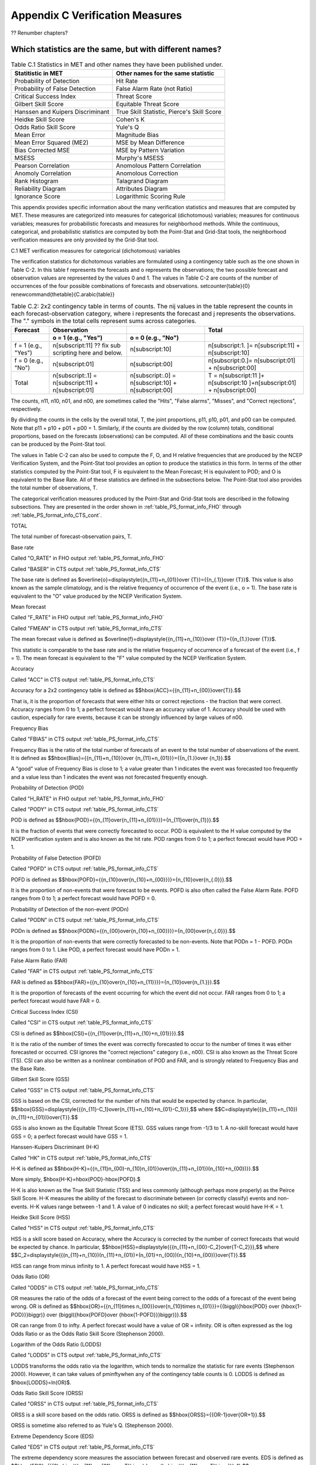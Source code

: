 .. _appendixC:

Appendix C Verification Measures
================================

?? Renumber chapters?

Which statistics are the same, but with different names?
________________________________________________________

.. list-table:: Table C.1 Statistics in MET and other names they have been published under.
  :widths: auto
  :header-rows: 1

  * - Statitistic in MET
    - Other names for the same statistic
  * - Probability of Detection
    - Hit Rate
  * - Probability of False Detection
    - False Alarm Rate (not Ratio)
  * - Critical Success Index
    - Threat Score
  * - Gilbert Skill Score
    - Equitable Threat Score
  * - Hanssen and Kuipers Discriminant
    - True Skill Statistic, Pierce's Skill Score
  * - Heidke Skill Score
    - Cohen's K
  * - Odds Ratio Skill Score
    - Yule's Q
  * - Mean Error
    - Magnitude Bias
  * - Mean Error Squared (ME2)
    - MSE by Mean Difference
  * - Bias Corrected MSE
    - MSE by Pattern Variation
  * - MSESS
    - Murphy's MSESS
  * - Pearson Correlation
    - Anomolous Pattern Correlation
  * - Anomoly Correlation
    - Anomolous Correction
  * - Rank Histogram
    - Talagrand Diagram
  * - Reliability Diagram
    - Attributes Diagram
  * - Ignorance Score
    - Logarithmic Scoring Rule

This appendix provides specific information about the many verification statistics and measures that are computed by MET. These measures are categorized into measures for categorical (dichotomous) variables; measures for continuous variables; measures for probabilistic forecasts and measures for neighborhood methods. While the continuous, categorical, and probabilistic statistics are computed by both the Point-Stat and Grid-Stat tools, the neighborhood verification measures are only provided by the Grid-Stat tool.

C.1 MET verification measures for categorical (dichotomous) variables

The verification statistics for dichotomous variables are formulated using a contingency table such as the one shown in Table C-2. In this table f represents the forecasts and o represents the observations; the two possible forecast and observation values are represented by the values 0 and 1. The values in Table C-2 are counts of the number of occurrences of the four possible combinations of forecasts and observations. \setcounter{table}{0} \renewcommand{\thetable}{C.\arabic{table}} 

.. list-table:: Table C.2: 2x2 contingency table in terms of counts. The nij values in the table represent the counts in each forecast-observation category, where i represents the forecast and j represents the observations. The "." symbols in the total cells represent sums across categories.
  :widths: auto
  :header-rows: 2

  * - Forecast
    - Observation
    -  
    - Total
  * -  
    - o = 1 (e.g., "Yes")
    - o = 0 (e.g., "No")
    -  
  * - f = 1 (e.g., "Yes")
    - n[subscript:11]  ?? fix sub scripting here and below.
    - n[subscript:10]
    - n[subscript:1. ]= n[subscript:11] + n[subscript:10]
  * - f = 0 (e.g., "No")
    - n[subscript:01]
    - n[subscript:00]
    - n[subscript:0.]= n[subscript:01] + n[subscript:00]
  * - Total
    - n[subscript:.1] = n[subscript:11] + n[subscript:01]
    - n[subscript:.0] = n[subscript:10] + n[subscript:00]
    - T = n[subscript:11 ]+ n[subscript:10 ]+n[subscript:01] + n[subscript:00]

The counts, n11, n10, n01, and n00, are sometimes called the "Hits", "False alarms", "Misses", and "Correct rejections", respectively. 

By dividing the counts in the cells by the overall total, T, the joint proportions, p11, p10, p01, and p00 can be computed. Note that p11 + p10 + p01 + p00 = 1. Similarly, if the counts are divided by the row (column) totals, conditional proportions, based on the forecasts (observations) can be computed. All of these combinations and the basic counts can be produced by the Point-Stat tool.

The values in Table C-2 can also be used to compute the F, O, and H relative frequencies that are produced by the NCEP Verification System, and the Point-Stat tool provides an option to produce the statistics in this form. In terms of the other statistics computed by the Point-Stat tool, F is equivalent to the Mean Forecast; H is equivalent to POD; and O is equivalent to the Base Rate. All of these statistics are defined in the subsections below. The Point-Stat tool also provides the total number of observations, T.

The categorical verification measures produced by the Point-Stat and Grid-Stat tools are described in the following subsections. They are presented in the order shown in :ref:`table_PS_format_info_FHO` through :ref:`table_PS_format_info_CTS_cont`.

TOTAL

The total number of forecast-observation pairs, T.

Base rate

Called "O_RATE" in FHO output :ref:`table_PS_format_info_FHO`

Called "BASER" in CTS output :ref:`table_PS_format_info_CTS`

The base rate is defined as $\overline{o}=\displaystyle{{n_{11}+n_{01}}\over {T}}={{n_{.1}}\over {T}}$. This value is also known as the sample climatology, and is the relative frequency of occurrence of the event (i.e., o = 1). The base rate is equivalent to the "O" value produced by the NCEP Verification System.

Mean forecast

Called "F_RATE" in FHO output :ref:`table_PS_format_info_FHO`

Called "FMEAN" in CTS output :ref:`table_PS_format_info_CTS`

The mean forecast value is defined as $\overline{f}=\displaystyle{{n_{11}+n_{10}}\over {T}}={{n_{1.}}\over {T}}$. 

This statistic is comparable to the base rate and is the relative frequency of occurrence of a forecast of the event (i.e., f = 1). The mean forecast is equivalent to the "F" value computed by the NCEP Verification System.

Accuracy

Called "ACC" in CTS output :ref:`table_PS_format_info_CTS`

Accuracy for a 2x2 contingency table is defined as $$\hbox{ACC}={{n_{11}+n_{00}}\over{T}}.$$

That is, it is the proportion of forecasts that were either hits or correct rejections - the fraction that were correct. Accuracy ranges from 0 to 1; a perfect forecast would have an accuracy value of 1. Accuracy should be used with caution, especially for rare events, because it can be strongly influenced by large values of n00.

Frequency Bias

Called "FBIAS" in CTS output :ref:`table_PS_format_info_CTS`

Frequency Bias is the ratio of the total number of forecasts of an event to the total number of observations of the event. It is defined as $$\hbox{Bias}={{n_{11}+n_{10}}\over {n_{11}+n_{01}}}={{n_{1.}}\over {n_1}}.$$

A "good" value of Frequency Bias is close to 1; a value greater than 1 indicates the event was forecasted too frequently and a value less than 1 indicates the event was not forecasted frequently enough. 

Probability of Detection (POD)

Called "H_RATE" in FHO output :ref:`table_PS_format_info_FHO`

Called "PODY" in CTS output :ref:`table_PS_format_info_CTS`

POD is defined as $$\hbox{POD}={{n_{11}\over{n_{11}+n_{01}}}}={n_{11}\over{n_{1}}}.$$ 

It is the fraction of events that were correctly forecasted to occur. POD is equivalent to the H value computed by the NCEP verification system and is also known as the hit rate. POD ranges from 0 to 1; a perfect forecast would have POD = 1.

Probability of False Detection (POFD)

Called "POFD" in CTS output :ref:`table_PS_format_info_CTS`

POFD is defined as $$\hbox{POFD}={{n_{10}\over{n_{10}+n_{00}}}}={n_{10}\over{n_{.0}}}.$$ 

It is the proportion of non-events that were forecast to be events. POFD is also often called the False Alarm Rate. POFD ranges from 0 to 1; a perfect forecast would have POFD = 0.

Probability of Detection of the non-event (PODn)

Called "PODN" in CTS output :ref:`table_PS_format_info_CTS`

PODn is defined as $$\hbox{PODN}={{n_{00}\over{n_{10}+n_{00}}}}={n_{00}\over{n_{.0}}}.$$ 

It is the proportion of non-events that were correctly forecasted to be non-events. Note that PODn = 1 - POFD. PODn ranges from 0 to 1. Like POD, a perfect forecast would have PODn = 1.

False Alarm Ratio (FAR)

Called "FAR" in CTS output :ref:`table_PS_format_info_CTS`

FAR is defined as $$\hbox{FAR}={{n_{10}\over{n_{10}+n_{11}}}}={n_{10}\over{n_{1.}}}.$$ 

It is the proportion of forecasts of the event occurring for which the event did not occur. FAR ranges from 0 to 1; a perfect forecast would have FAR = 0. 

Critical Success Index (CSI)

Called "CSI" in CTS output :ref:`table_PS_format_info_CTS`

CSI is defined as $$\hbox{CSI}={{n_{11}\over{n_{11}+n_{10}+n_{01}}}}.$$ 

It is the ratio of the number of times the event was correctly forecasted to occur to the number of times it was either forecasted or occurred. CSI ignores the "correct rejections" category (i.e., n00). CSI is also known as the Threat Score (TS). CSI can also be written as a nonlinear combination of POD and FAR, and is strongly related to Frequency Bias and the Base Rate.

Gilbert Skill Score (GSS)

Called "GSS" in CTS output :ref:`table_PS_format_info_CTS`

GSS is based on the CSI, corrected for the number of hits that would be expected by chance. In particular, $$\hbox{GSS}=\displaystyle{{{n_{11}-C_1}\over{n_{11}+n_{10}+n_{01}-C_1}}},$$ where $$C=\displaystyle{{(n_{11}+n_{10})(n_{11}+n_{01})}\over{T}}.$$

GSS is also known as the Equitable Threat Score (ETS). GSS values range from -1/3 to 1. A no-skill forecast would have GSS = 0; a perfect forecast would have GSS = 1.

Hanssen-Kuipers Discriminant (H-K)

Called "HK" in CTS output :ref:`table_PS_format_info_CTS`

H-K is defined as $$\hbox{H-K}={{n_{11}n_{00}-n_{10}n_{01}}\over{(n_{11}+n_{01})(n_{10}+n_{00})}}.$$

More simply, $\hbox{H-K}=\hbox{POD}-\hbox{POFD}.$

H-K is also known as the True Skill Statistic (TSS) and less commonly (although perhaps more properly) as the Peirce Skill Score. H-K measures the ability of the forecast to discriminate between (or correctly classify) events and non-events. H-K values range between -1 and 1. A value of 0 indicates no skill; a perfect forecast would have H-K = 1.

Heidke Skill Score (HSS)

Called "HSS" in CTS output :ref:`table_PS_format_info_CTS`

HSS is a skill score based on Accuracy, where the Accuracy is corrected by the number of correct forecasts that would be expected by chance. In particular, $$\hbox{HSS}=\displaystyle{{{n_{11}+n_{00}-C_2}\over{T-C_2}}},$$ where $$C_2=\displaystyle{{(n_{11}+n_{10})(n_{11}+n_{01})+(n_{01}+n_{00})(n_{10}+n_{00})}\over{T}}.$$

HSS can range from minus infinity to 1. A perfect forecast would have HSS = 1.

Odds Ratio (OR)

Called "ODDS" in CTS output :ref:`table_PS_format_info_CTS`

OR measures the ratio of the odds of a forecast of the event being correct to the odds of a forecast of the event being wrong. OR is defined as $$\hbox{OR}={{n_{11}\times n_{00}}\over{n_{10}\times n_{01}}}={{\biggl({\hbox{POD} \over {\hbox{1-POD}}}\biggr)} \over {\biggl({\hbox{POFD}\over {\hbox{1-POFD}}}\biggr)}}.$$

OR can range from 0 to \infty. A perfect forecast would have a value of OR = infinity. OR is often expressed as the log Odds Ratio or as the Odds Ratio Skill Score (Stephenson 2000).

Logarithm of the Odds Ratio (LODDS)

Called "LODDS" in CTS output :ref:`table_PS_format_info_CTS`

LODDS transforms the odds ratio via the logarithm, which tends to normalize the statistic for rare events (Stephenson 2000). However, it can take values of \pm\inftywhen any of the contingency table counts is 0. LODDS is defined as $\hbox{LODDS}=ln(OR)$.

Odds Ratio Skill Score (ORSS)

Called "ORSS" in CTS output :ref:`table_PS_format_info_CTS`

ORSS is a skill score based on the odds ratio. ORSS is defined as $$\hbox{ORSS}={{OR-1}\over{OR+1}}.$$

ORSS is sometime also referred to as Yule's Q. (Stephenson 2000).

Extreme Dependency Score (EDS)

Called "EDS" in CTS output :ref:`table_PS_format_info_CTS`

The extreme dependency score measures the association between forecast and observed rare events. EDS is defined as $$\hbox{EDS}={{{2\ln \biggl({n_{11}+n_{01} \over T}\biggr) }\over {\ln \biggl({n_{11}\over T}\biggr)}}-1}.$$

EDS can range from -1 to 1, with 0 representing no skill. A perfect forecast would have a value of EDS = 1. EDS is independent of bias, so should be presented along with the frequency bias statistic (Stephenson et al, 2008).

Extreme Dependency Index (EDI)

Called "EDI" in CTS output :ref:`table_PS_format_info_CTS`

The extreme dependency index measures the association between forecast and observed rare events. EDI is defined as , where and are the Hit Rate and False Alarm Rate, respectively. 

EDI can range from -\infty to 1, with 0 representing no skill. A perfect forecast would have a value of EDI = 1 (Ferro and Stephenson, 2011).

Symmetric Extreme Dependency Score (SEDS)

Called "SEDS" in CTS output :ref:`table_PS_format_info_CTS`

The symmetric extreme dependency score measures the association between forecast and observed rare events. SEDS is defined as $$\hbox{SEDS}={{{2\ln \biggl[{(n_{11}+n_{01})(n_{11}+n_{10}) \over T^2}\biggr] }\over {\ln \biggl({n_{11}\over T}\biggr)}}-1}.$$

SEDS can range from -\infty to 1, with 0 representing no skill. A perfect forecast would have a value of SEDS = 1 (Ferro and Stephenson, 2011).

Symmetric Extremal Dependency Index (SEDI)

Called "SEDI" in CTS output :ref:`table_PS_format_info_CTS`

The symmetric extremal dependency index measures the association between forecast and observed rare events. SEDI is defined as $$\hbox{SEDI}={{\ln F-\ln H +\ln (1-H)-\ln (1-F)}\over{\ln F+\ln H + \ln (1-H)+\ln (1-F)}},$$

where $\displaystyle {H={n_{11}\over{n_{11}+n_{01}}}}$ and $\displaystyle{F={n_{10}\over{n_{00}+n_{10}}}}$are the Hit Rate and False Alarm Rate, respectively. 

SEDI can range from -\infty to 1, with 0 representing no skill. A perfect forecast would have a value of SEDI = 1. SEDI approaches 1 only as the forecast approaches perfection (Ferro and Stephenson, 2011).

Bias Adjusted Gilbert Skill Score (GSS)

Called "BAGSS" in CTS output :ref:`table_PS_format_info_CTS`

BAGSS is based on the GSS, but is corrected as much as possible for forecast bias (Brill and Mesinger, 2009). 

Economic Cost Loss Relative Value (ECLV)

Included in ECLV output :ref:`table_PS_format_info_ECLV`

The Economic Cost Loss Relative Value (ECLV) applies a weighting to the contingency table counts to determine the relative value of a forecast based on user-specific information. The cost is incurred to protect against an undesirable outcome, whether that outcome occurs or not. No cost is incurred if no protection is undertaken. Then, if the event occurs, the user sustains a loss. If the event does not occur, there is neither a cost nor a loss. The maximum forecast value is achieved when the cost/loss ratio equals the climatological probability. When this occurs, the ECLV is equal to the Hanssen and Kuipers discriminant. The Economic Cost Loss Relative Value is defined differently depending on whether the cost / loss ratio is lower than the base rate or higher. The ECLV is a function of the cost / loss ratio (cl), the hit rate (h), the false alarm rate (f), the miss rate (m), and the base rate (b). 

For cost / loss ratio below the base rate, the ECLV is defined as: $$ \hbox{ECLV}={

For cost / loss ratio above the base rate, the ECLV is defined as: $$ \hbox{ECLV}={

C.2 MET verification measures for continuous variables

For continuous variables, many verification measures are based on the forecast error (i.e., f - o). However, it also is of interest to investigate characteristics of the forecasts, and the observations, as well as their relationship. These concepts are consistent with the general framework for verification outlined by Murphy and Winkler (1987). The statistics produced by MET for continuous forecasts represent this philosophy of verification, which focuses on a variety of aspects of performance rather than a single measure.

The verification measures currently evaluated by the Point-Stat tool are defined and described in the subsections below. In these definitions, f represents the forecasts, o represents the observation, and n is the number of forecast-observation pairs.

Mean forecast

Called "FBAR" in CNT output :ref:`table_PS_format_info_CNT`

Called "FBAR" in SL1L2 output :ref:`table_PS_format_info_SL1L2`

The sample mean forecast, FBAR, is defined as $\overline f={1\over{n}}\sum_{i=1}^nf_i$.

Mean observation

Called "OBAR" in CNT output :ref:`table_PS_format_info_CNT`

Called "OBAR" in SL1L2 output :ref:`table_PS_format_info_SL1L2`

The sample mean observation is defined as $\overline o={1\over{n}}\sum_{i=1}^no_i$.

Forecast standard deviation

Called "FSTDEV" in CNT output :ref:`table_PS_format_info_CNT`

The sample variance of the forecasts is defined as $$s_f^2={1\over{T-1}}\sum_{i=1}^T(f_i-\overline f)^2.$$

The forecast standard deviation is defined as $s_f=\sqrt{s_f^2}$.

Observation standard deviation

Called "OSTDEV" in CNT output :ref:`table_PS_format_info_CNT`

The sample variance of the observations is defined as $$s_o^2={1\over{T-1}}\sum_{i=1}^T(o_i-\overline o)^2.$$

The observed standard deviation is defined as $s_o=\sqrt{s_o^2}$.

Pearson Correlation Coefficient

Called "PR_CORR" in CNT output :ref:`table_PS_format_info_CNT`

The Pearson correlation coefficient, r, measures the strength of linear association between the forecasts and observations. The Pearson correlation coefficient is defined as: $$r={{\sum_{i=1}^T(f_i-\overline f)(o_i-\overline o)}\over{\sqrt{\sum(f_i-\overline f)^2}\sqrt{\sum(o_i-\overline o)^2}}}$$ 

r can range between -1 and 1; a value of 1 indicates perfect correlation and a value of -1 indicates perfect negative correlation. A value of 0 indicates that the forecasts and observations are not correlated. 

Spearman rank correlation coefficient (\rho_{s})

Called "SP_CORR" in CNT :ref:`table_PS_format_info_CNT`

The Spearman rank correlation coefficient (\rho_{s}) is a robust measure of association that is based on the ranks of the forecast and observed values rather than the actual values. That is, the forecast and observed samples are ordered from smallest to largest and rank values (from 1 to n, where n is the total number of pairs) are assigned. The pairs of forecast-observed ranks are then used to compute a correlation coefficient, analogous to the Pearson correlation coefficient, r.

A simpler formulation of the Spearman-rank correlation is based on differences between the each of the pairs of ranks (denoted as d_{i}):$$\rho_s={6\over{n(n^2-1)}}\sum_{i=1}^{n}d_i^2$$

Like r, the Spearman rank correlation coefficient ranges between -1 and 1; a value of 1 indicates perfect correlation and a value of -1 indicates perfect negative correlation. A value of 0 indicates that the forecasts and observations are not correlated. 

Kendall's Tau statistic (\tau)

Called "KT_CORR" in CNT output :ref:`table_PS_format_info_CNT`

Kendall's Tau statistic (\tau) is a robust measure of the level of association between the forecast and observation pairs. It is defined as $\tau={\displaystyle{N_c-N_p}\over\displaystyle{n(n-1)/2}}$.

where NC is the number of "concordant" pairs and ND is the number of "discordant" pairs. Concordant pairs are identified by comparing each pair with all other pairs in the sample; this can be done most easily by ordering all of the (f_{i}, o_{i}) pairs according to f_{i}, in which case the o_{i} values won't necessarily be in order. The number of concordant matches of a particular pair with other pairs is computed by counting the number of pairs (with larger values) for which the value of oi for the current pair is exceeded (that is, pairs for which the values of f and o are both larger than the value for the current pair). Once this is done, Nc is computed by summing the counts for all pairs. The total number of possible pairs is ; thus, the number of discordant pairs is .

Like r and \rho_{s}, Kendall's Tau (\tau) ranges between -1 and 1; a value of 1 indicates perfect association (concordance) and a value of -1 indicates perfect negative association. A value of 0 indicates that the forecasts and observations are not associated. 

Mean Error (ME)

Called "ME" in CNT output :ref:`table_PS_format_info_CNT`

The Mean Error, ME, is a measure of overall bias for continuous variables; in particular ME = Bias. It is defined as $\hbox{ME}=\frac{1}{n}\sum_{i=1}^{n}(f_i-o_i)={\overline{f}-\overline{o}}$.

A perfect forecast has ME = 0.

Mean Error Squared (ME2)

Called "ME2" in CNT output :ref:`table_PS_format_info_CNT`

The Mean Error Squared, ME2, is provided to give a complete breakdown of MSE in terms of squared Bias plus estimated variance of the error, as detailed below in the section on BCMSE. It is defined as $\hbox{ME2}=\hbox{ME}^2$.

A perfect forecast has ME2 = 0.

Multiplicative Bias

Called "MBIAS" in CNT output :ref:`table_PS_format_info_CNT`

Multiplicative bias is simply the ratio of the means of the forecasts and the observations: $\hbox{MBIAS}={\overline{f}}/{\overline{o}}$

Mean-squared error (MSE) 

Called "MSE" in CNT output :ref:`table_PS_format_info_CNT`

MSE measures the average squared error of the forecasts. Specifically, MSE=\frac{1}{n}\sum\left(f_{i}-o_{i}\right)^{2}.

Root-mean-squared error (RMSE)

Called "RMSE" in CNT output :ref:`table_PS_format_info_CNT`

RMSE is simply the square root of the MSE, RMSE=\sqrt{MSE}. 

Standard deviation of the error

Called "ESTDEV" in CNT output :ref:`table_PS_format_info_CNT`

Bias-Corrected MSE

Called "BCMSE" in CNT output :ref:`table_PS_format_info_CNT`

MSE and RMSE are strongly impacted by large errors. They also are strongly impacted by large bias (ME) values. MSE and RMSE can range from 0 to infinity. A perfect forecast would have MSE = RMSE = 0.

MSE can be re-written as $MSE=(\overline{f}-\overline{o})^{2}+s_{f}^{2}+s_{o}^{2}-2s_{f}s_{o}r_{fo}$, where $\overline{f}-\overline{o}=ME$ and $s^2_f+s^2_o-2s_fs_or_{fo}$ is the estimated variance of the error, $s^2_{fo}$. Thus, $MSE=ME^2+s^2_{f-o}$. To understand the behavior of MSE, it is important to examine both of the terms of MSE, rather than examining MSE alone. Moreover, MSE can be strongly influenced by ME, as shown by this decomposition.

The standard deviation of the error, s_{f-o}, is s_{f-o}=\sqrt{s_{f-o}^{2}}=\sqrt{s_{f}^{2}+s_{o}^{2}-2s_{f}s_{o}r_{fo}}. 

Note that the square of the standard deviation of the error (ESTDEV2) is sometimes called the "Bias-corrected MSE" (BCMSE) because it removes the effect of overall bias from the forecast-observation squared differences.

Mean Absolute Error (MAE)

Called "MAE" in CNT output :ref:`table_PS_format_info_CNT`

The Mean Absolute Error (MAE) is defined as MAE=\frac{1}{n}\sum|f{}_{i}-o_{i}|.

MAE is less influenced by large errors and also does not depend on the mean error. A perfect forecast would have MAE = 0.

Inter Quartile Range of the Errors (IQR)

Called "IQR" in CNT output :ref:`table_PS_format_info_CNT`

The Inter Quartile Range of the Errors (IQR) is the difference between the 75th and 25th percentiles of the errors. It is defined as $\hbox{IQR}=p_{75}(f_i-o_i)-p_{25}(f_i-o_i)$.

IQR is another estimate of spread, similar to standard error, but is less influenced by large errors and also does not depend on the mean error. A perfect forecast would have IQR = 0.

Median Absolute Deviation (MAD)

Called "MAD" in CNT output :ref:`table_PS_format_info_CNT`

The Median Absolute Deviation (MAD) is defined as $\hbox{MAD}=\hbox{median}|f_i-o_i|$.

MAD is an estimate of spread, similar to standard error, but is less influenced by large errors and also does not depend on the mean error. A perfect forecast would have MAD = 0.

Mean Squared Error Skill Score

Called "MSESS" in CNT output :ref:`table_PS_format_info_CNT`

The Mean Squared Error Skill Score is one minus the ratio of the forecast MSE to some reference MSE, usually climatology. It is sometimes referred to as Murphy's Mean Squared Error Skill Score. 

$\hbox{MSESS}=1-{{\displaystyle{\hbox{MSE}_f}}\over{\displaystyle{\hbox{MSE}_r}}}$

Root-mean-squared Forecast Anomaly

Called "RMSFA" in CNT output :ref:`table_PS_format_info_CNT`

RMSFA is the square root of the average squared forecast anomaly. Specifically, RMSFA=\sqrt{\frac{1}{n}\sum\left(f_{i}-c_{i}\right)^{2}}.

Root-mean-squared Observation Anomaly

Called "RMSOA" in CNT output :ref:`table_PS_format_info_CNT`

RMSOA is the square root of the average squared observation anomaly. Specifically, RMSOA=\sqrt{\frac{1}{n}\sum\left(o_{i}-c_{i}\right)^{2}}.

Percentiles of the errors

Called "E10", "E25", "E50", "E75", "E90" in CNT output :ref:`table_PS_format_info_CNT`

Percentiles of the errors provide more information about the distribution of errors than can be obtained from the mean and standard deviations of the errors. Percentiles are computed by ordering the errors from smallest to largest and computing the rank location of each percentile in the ordering, and matching the rank to the actual value. Percentiles can also be used to create box plots of the errors. In MET, the 0.10th, 0.25th, 0.50th, 0.75th, and 0.90th quantile values of the errors are computed.

Anomaly Correlation Coefficient

Called "ANOM_CORR_RAW" in CNT output :ref:`table_PS_format_info_CNT`

The Anomaly correlation coefficient is equivalent to the Pearson correlation coefficient, except that both the forecasts and observations are first adjusted according to a climatology value. The anomaly is the difference between the individual forecast or observation and the typical situation, as measured by a climatology (c) of some variety. It measures the strength of linear association between the forecast anomalies and observed anomalies. The Anomaly correlation coefficient is defined as: $$ \hbox{Anomoly Correlation}={ 

Anomaly correlation can range between -1 and 1; a value of 1 indicates perfect correlation and a value of -1 indicates perfect negative correlation. A value of 0 indicates that the forecast and observed anomalies are not correlated. 

Partial Sums lines (SL1L2, SAL1L2, VL1L2, VAL1L2) :ref:`table_PS_format_info_SL1L2`, :ref:`table_PS_format_info_SAL1L2`, :ref:`table_PS_format_info_VL1L2`, and :ref:`table_PS_format_info_VAL1L2`

The SL1L2, SAL1L2, VL1L2, and VAL1L2 line types are used to store data summaries (e.g. partial sums) that can later be accumulated into verification statistics. These are divided according to scalar or vector summaries (S or V). The climate anomaly values (A) can be stored in place of the actuals, which is just a re-centering of the values around the climatological average. L1 and L2 refer to the L1 and L2 norms, the distance metrics commonly referred to as the “city block” and “Euclidean” distances. The city block is the absolute value of a distance while the Euclidean distance is the square root of the squared distance. 

The partial sums can be accumulated over individual cases to produce statistics for a longer period without any loss of information because these sums are sufficient for resulting statistics such as RMSE, bias, correlation coefficient, and MAE (Mood et al, 1974). Thus, the individual errors need not be stored, all of the information relevant to calculation of statistics are contained in the sums. As an example, the sum of all data points and the sum of all squared data points (or equivalently, the sample mean and sample variance) are jointly sufficient for estimates of the Gaussian distribution mean and variance. 

Minimally sufficient statistics are those that condense the data most, with no loss of information. Statistics based on L1 and L2 norms allow for good compression of information. Statistics based on other norms, such as order statistics, do not result in good compression of information. For this reason, statistics such as RMSE are often preferred to statistics such as the median absolute deviation. The partial sums are not sufficient for order statistics, such as the median or quartiles. 

Scalar L1 and L2 values

Called "FBAR", "OBAR", "FOBAR", "FFBAR", and "OOBAR" in SL1L2 output :ref:`table_PS_format_info_SL1L2`

These statistics are simply the 1st and 2nd moments of the forecasts, observations and errors:

$\hbox{FBAR}=\hbox{Mean}(f)=\overline{f}=\frac{1}{n}\sum_{i=1}^nf_i$

$\hbox{OBAR}=\hbox{Mean}(o)=\overline{o}=\frac{1}{n}\sum_{i=1}^no_i$

$\hbox{FOBAR}=\hbox{Mean}(fo)=\overline{fo}=\frac{1}{n}\sum_{i=1}^nf_io_i$

$\hbox{FFBAR}=\hbox{Mean}(f^2)=\overline{f}^2=\frac{1}{n}\sum_{i=1}^nf^2_i$

$\hbox{OOBAR}=\hbox{Mean}(o^2)=\overline{o}^2=\frac{1}{n}\sum_{i=1}^no^2_i$

Some of the other statistics for continuous forecasts (e.g., RMSE) can be derived from these moments.

Scalar anomaly L1 and L2 values

Called "FABAR", "OABAR", "FOABAR", "FFABAR", "OOABAR" in SAL1L2 output :ref:`table_PS_format_info_SAL1L2`

Computation of these statistics requires a climatological value, c. These statistics are the 1st and 2nd moments of the scalar anomalies. The moments are defined as:

$\hbox{FABAR}=\hbox{Mean}(f-c)=\overline{f-c}=\frac{1}{n}\sum_{i=1}^n(f_i-c)$

$\hbox{OABAR}=\hbox{Mean}(o-c)=\overline{o-c}=\frac{1}{n}\sum_{i=1}^n(o_i-c)$

$\hbox{FOABAR}=\hbox{Mean}[(f-c)(o-c)]=\overline{(f-c)(o-c)}=\frac{1}{n}\sum_{i=1}^n(f_i-c)(o_i-c)$

$\hbox{FFABAR}=\hbox{Mean}[(f-c)^2]=\overline{(f-c)}^2=\frac{1}{n}\sum_{i=1}^n(f_i-c)^2$

$\hbox{OOABAR}=\hbox{Mean}[(o-c)^2]=\overline{(o-c)}^2=\frac{1}{n}\sum_{i=1}^n(o_i-c)^2$

Vector L1 and L2 values

Called "UFBAR", "VFBAR", "UOBAR", "VOBAR", "UVFOBAR", "UVFFBAR", "UVOOBAR" in VL1L2 output :ref:`table_PS_format_info_VL1L2`

These statistics are the moments for wind vector values, where u is the E-W wind component and v is the N-S wind component (uf is the forecast E-W wind component; uo is the observed E-W wind component; vf is the forecast N-S wind component; and vo is the observed N-S wind component). The following measures are computed:

$\hbox{UFBAR}=\hbox{Mean}(u_f)=\overline{u}_f=\frac{1}{n}\sum_{i=1}^nu_{fi}$

$\hbox{VFBAR}=\hbox{Mean}(v_f)=\overline{v}_f=\frac{1}{n}\sum_{i=1}^nv_{fi}$

$\hbox{UOBAR}=\hbox{Mean}(u_o)=\overline{u}_o=\frac{1}{n}\sum_{i=1}^nu_{oi}$

$\hbox{VOBAR}=\hbox{Mean}(v_o)=\overline{v}_o=\frac{1}{n}\sum_{i=1}^nv_{oi}$

$\hbox{UVFOBAR}=\hbox{Mean}(u_fu_o+v_fv_o)=\frac{1}{n}\sum_{i=1}^n(u_{fi}u_{oi}+v_{fi}v_{oi})$

$\hbox{UVFFBAR}=\hbox{Mean}(u_f^2+v_f^2)=\frac{1}{n}\sum_{i=1}^n(u_{fi}^2+v_{fi}^2)$

$\hbox{UVOOBAR}=\hbox{Mean}(u_o^2+v_o^2)=\frac{1}{n}\sum_{i=1}^n(u_{oi}^2+v_{oi}^2)$

Vector anomaly L1 and L2 values

Called "UFABAR", "VFABAR", "UOABAR", "VOABAR", "UVFOABAR", "UVFFABAR", "UVOOABAR" in VAL1L2 output :ref:`table_PS_format_info_VAL1L2`

These statistics require climatological values for the wind vector components, uc and vc. The measures are defined below:

$\hbox{UFABAR}=\hbox{Mean}(u_f-u_c)=\frac{1}{n}\sum_{i=1}^n(u_{fi}-u_c)$

$\hbox{VFBAR}=\hbox{Mean}(v_f-v_c)=\frac{1}{n}\sum_{i=1}^n(v_{fi}-v_c)$

$\hbox{UOABAR}=\hbox{Mean}(u_o-u_c)=\frac{1}{n}\sum_{i=1}^n(u_{oi}-u_c)$

$\hbox{VOABAR}=\hbox{Mean}(v_o-v_c)=\frac{1}{n}\sum_{i=1}^n(v_{oi}-v_c)$

$\hbox{UVFOABAR}=\hbox{Mean}[(u_f-u_c)(u_o-u_c)+(v_f-v_c)(v_o-v_c)]=\frac{1}{n}\sum_{i=1}^n(u_{fi}-u_c)+(u_{oi}-u_c)+(v_{fi}-v_c)(v_{oi}-v_c))$

$\hbox{UVFFABAR}=\hbox{Mean}[(u_f-u_c)^2+(v_f-v_c)^2]=\frac{1}{n}\sum_{i=1}^n((u_{fi}-u_c)^2+(v_{fi}-v_c)^2))$

$\hbox{UVOOABAR}=\hbox{Mean}[(u_o-u_c)^2+(v_o-v_c)^2]=\frac{1}{n}\sum_{i=1}^n((u_{oi}-u_c)^2+(v_{oi}-v_c)^2))$

Gradient values

Called "TOTAL", "FGBAR", "OGBAR", "MGBAR", "EGBAR", "S1", "S1_OG", and "FGOG_RATIO" in GRAD output :ref:`table_GS_format_info_GRAD`

These statistics are only computed by the Grid_Stat tool and require vectors. Here $\nabla$ is the gradient operator, which in this applications signifies the difference between adjacent grid points in both the grid-x and grid-y directions. TOTAL is the count of grid locations used in the calculations. The remaining measures are defined below:

$\hbox{FGBAR}=\hbox{Mean}

$\hbox{OGBAR}=\hbox{Mean}

$\hbox{MGBAR}=\displaystyle{

$\hbox{EGBAR}=\hbox{Mean}

$\hbox{S1}=100\displaystyle{ 

where the weights are applied at each grid location, with values assigned according to the weight option specified in the configuration file. The components of the $S1$ equation are as follows: 

$\hspace{36 pt}

$\hspace{36 pt}

$\hbox{S1\_OG}={\displaystyle{

$\hbox{FGOG\_RATIO}={\displaystyle{

C.3 MET verification measures for probabilistic forecasts

The results of the probabilistic verification methods that are included in the Point-Stat, Grid-Stat, and Stat-Analysis tools are summarized using a variety of measures. MET treats probabilistic forecasts as categorical, divided into bins by user-defined thresholds between zero and one. For the categorical measures, if a forecast probability is specified in a formula, the mid-point value of the bin is used. These measures include the Brier Score (BS) with confidence bounds (Bradley 2008); the joint distribution, calibration-refinement, likelihood-base rate (Wilks 2011); and receiver operating characteristic information. Using these statistics, reliability and discrimination diagrams can be produced. 

The verification statistics for probabilistic forecasts of dichotomous variables are formulated using a contingency table such as the one shown in Table C-3. In this table f represents the forecasts and o represents the observations; the two possible forecast and observation values are represented by the values 0 and 1. The values in Table C-3 are counts of the number of occurrences of all possible combinations of forecasts and observations. \setcounter{table}{0}\renewcommand{\thetable}{C.3}  ?? Is {C.3} correct? 

?? Add formulas into table

.. list-table:: Table C.3 2x2 contingency table in terms of counts. The nij values in the table represent the counts in each forecast-observation category, where i represents the forecast and j represents the observations. The ""."" symbols in the total cells represent sums across categories.
  :widths: auto
  :header-rows: 1

  * - Forecast
    -  
    - Observation
  * -  
    - o = 1 (e.g., "Yes")
    - o = 0 (e.g., "No")
  * - p₁ = midpoint of (0 and threshold1)
    - n[subscript:11]
    - n[subscript:10]
  * - p₂ = midpoint of (threshold1 and threshold2)
    - n[subscript:21]
    - n[subscript:20]
  * - . . .
    - . . .
    - . . .
  * - p[subscript:j] = midpoint of (thresholdi and 1)
    - n
    - n[subscript:i0]
  * - Total
    - n_{.1}=\sum n_{i1}
    - n_{.0}=\sum n_{i0}


Reliability 

Called "RELIABILITY" in PSTD output :ref:`table_PS_format_info_PSTD`

A component of the Brier score. Reliability measures the average difference between forecast probability and average observed frequency. Ideally, this measure should be zero as larger numbers indicate larger differences. For example, on occasions when rain is forecast with 50% probability, it should actually rain half the time.

$$\hbox{Reliability}=\frac{1}{T}\sum{n_i(p_i-\overline o_i)^2}$$

Resolution 

Called "RESOLUTION" in PSTD output :ref:`table_PS_format_info_PSTD`

A component of the Brier score that measures how well forecasts divide events into subsets with different outcomes. Larger values of resolution are best since it is desirable for event frequencies in the subsets to be different than the overall event frequency. 

$$\hbox{Resolution}=\frac{1}{T}n_{i.}(\overline o_i-\overline o)^2$$

Uncertainty 

Called "UNCERTAINTY" in PSTD output :ref:`table_PS_format_info_PSTD`

A component of the Brier score. For probabilistic forecasts, uncertainty is a function only of the frequency of the event. It does not depend on the forecasts, thus there is no ideal or better value. Note that uncertainty is equivalent to the variance of the event occurrence.

$$\hbox{Uncertainty}=\frac{n_{.1}}{T}(1-\frac{n_{.1}}{T})$$

Brier score 

Called "BRIER" in PSTD output :ref:`table_PS_format_info_PSTD`

The Brier score is the mean squared probability error. In MET, the Brier Score (BS) is calculated from the nx2 contingency table via the following equation:

$$BS={1 \over T}\sum_{i=1}^K \left[ n_{i1} (1 - p_i)^2 + n_{i0} \, p_i^2 \right]$$ 

The equation you will most often see in references uses the individual probability forecasts (\rho_{i}) and the corresponding observations (o_{i}), and is given as $BS=\frac{1}{T}\sum(p_i-o_i)^2$. This equation is equivalent when the midpoints of the binned probability values are used as the pi . 

BS can be partitioned into three terms: (1) reliability, (2) resolution, and (3) uncertainty (Murphy, 1973).

$$BS=\frac{1}{T}\sum_i(p_i-o_i)^2=\frac{1}{T}\sum n_{i.}(p_i-\overline o_i)^2-\frac{1}{T}\sum n_{i.}(\overline o_i-\overline o)^2+\overline o(1-\overline o)$$

This score is sensitive to the base rate or climatological frequency of the event. Forecasts of rare events can have a good BS without having any actual skill. Since Brier score is a measure of error, smaller values are better. 

Brier Skill Score (BSS)

Called "BSS" and "BSS_SMPL" in PSTD output :ref:`table_PS_format_info_PSTD`

BSS is a skill score based on the Brier Scores of the forecast and a reference forecast, such as climatology. BSS is defined as $${\hbox{BSS}=1-\frac{\hbox{BS}_{fcst}}{\hbox{BS}_{ref}}}.$$

BSS is computed using the climatology specified in the configuration file while BSS_SMPL is computed using the sample climatology of the current set of observations.

OY_TP - Observed Yes Total Proportion

Called "OY_TP" in PJC output :ref:`table_PS_format_info_PJC`

This is the cell probability for row i, column j=1 (observed event), a part of the joint distribution (Wilks, 2011). Along with ON_TP, this set of measures provides information about the joint distribution of forecasts and events. There are no ideal or better values. 

$$OYTP(i)=\frac{n_{i1}}{T}=\hbox{probability}(o_{i1})$$

ON_TP - Observed No Total Proportion

Called "ON_TP" in PJC output :ref:`table_PS_format_info_PJC`

This is the cell probability for row i, column j=0 (observed non-event), a part of the joint distribution (Wilks, 2011). Along with OY_TP, this set of measures provides information about the joint distribution of forecasts and events. There are no ideal or better values.

$$ONTP(i)=\frac{n_{i0}}{T}=\hbox{probability}(o_{i0})$$

Calibration 

Called "CALIBRATION" in PJC output :ref:`table_PS_format_info_PJC`

Calibration is the conditional probability of an event given each probability forecast category (i.e. each row in the nx2 contingency table). This set of measures is paired with refinement in the calibration-refinement factorization discussed in Wilks (2011). A well-calibrated forecast will have calibration values that are near the forecast probability. For example, a 50% probability of precipitation should ideally have a calibration value of 0.5. If the calibration value is higher, then the probability has been underestimated, and vice versa. 

$$\hbox{Calibration}(i)=\frac{n_{i1}}{n_{1.}}=\hbox{probability}(o_1|p_i)$$

Refinement 

Called "REFINEMENT" in PJC output :ref:`table_PS_format_info_PJC`

The relative frequency associated with each forecast probability, sometimes called the marginal distribution or row probability. This measure ignores the event outcome, and simply provides information about the frequency of forecasts for each probability category. This set of measures is paired with the calibration measures in the calibration-refinement factorization discussed by Wilks (2011). 

$$\hbox{Refinement}(i)=\frac{n_{i.}}{T}=\hbox{probability}(p_i)$$

Likelihood 

Called "LIKELIHOOD" in PJC output :ref:`table_PS_format_info_PJC`

Likelihood is the conditional probability for each forecast category (row) given an event and a component of the likelihood-base rate factorization; see Wilks (2011) for details. This set of measures considers the distribution of forecasts for only the cases when events occur. Thus, as the forecast probability increases, so should the likelihood. For example, 10% probability of precipitation forecasts should have a much smaller likelihood value than 90% probability of precipitation forecasts. 

$$\hbox{Likelihood}(i)=\frac{n_{i1}}{n_{.1}}=\hbox{probability}(p_i|o_1)$$

Likelihood values are also used to create "discrimination" plots that compare the distribution of forecast values for events to the distribution of forecast values for non-events. These plots show how well the forecasts categorize events and non-events. The distribution of forecast values for non-events can be derived from the POFD values computed by MET for the user-specified thresholds.

Base Rate 

Called "BASER" in PJC output :ref:`table_PS_format_info_PJC`

This is the probability of an event for each forecast category pi (row), i.e. the conditional base rate. This set of measures if paired with likelihood in the likelihood-base rate factorization, see Wilks (2011) for further information. This measure is calculated for each row of the contingency table. Ideally, the event should become more frequent as the probability forecast increases.

$$\hbox{Base Rate}(i)=\frac{n_{i1}}{n_{i.}}=\hbox{probability}(o_{i1})$$

Reliability diagram 

The reliability diagram is a plot of the observed frequency of events versus the forecast probability of those events, with the range of forecast probabilities divided into categories. 

The ideal forecast (i.e., one with perfect reliability) has conditional observed probabilities that are equivalent to the forecast probability, on average. On a reliability plot, this equivalence is represented by the one-to-one line (the solid line in the figure below). So, better forecasts are closer to the diagonal line and worse ones are farther away. The distance of each point from the diagonal gives the conditional bias. Points that lie below the diagonal line indicate over-forecasting; in other words, the forecast probabilities are too large. The forecast probabilities are too low when the points lie above the line. The reliability diagram is conditioned on the forecasts so it is often used in combination with the ROC, which is conditioned on the observations, to provide a "complete" representation of the performance of probabilistic forecasts. \setcounter{figure}{0}\renewcommand{\thefigure}{C.\arabic{figure}} 



Receiver operating characteristic 

MET produces hit rate (POD) and false alarm rate (POFD) values for each user-specified threshold. This information can be used to create a scatter plot of POFD vs. POD. When the points are connected, the plot is generally referred to as the receiver operating characteristic (ROC) curve (also called the "relative operating characteristic" curve). See the area under the ROC curve (AUC) entry for related information.

An ROC plot is shown for an example set of forecasts, with a solid line connecting the points for six user-specified thresholds (0.25, 0.35, 0.55, 0.65, 0.75, 0.85). The diagonal dashed line indicates no skill while the dash-dot line shows the ROC for a perfect forecast. 

An ROC curve shows how well the forecast discriminates between two outcomes, so it is a measure of resolution. The ROC is invariant to linear transformations of the forecast, and is thus unaffected by bias. An unbiased (i.e., well-calibrated) forecast can have the same ROC as a biased forecast, though most would agree that an unbiased forecast is "better". Since the ROC is conditioned on the observations, it is often paired with the reliability diagram, which is conditioned on the forecasts. \setcounter{figure}{0}\renewcommand{\thefigure}{C.2} 



Area Under the ROC curve (AUC)

Called "ROC_AUC" in PSTD output :ref:`table_PS_format_info_PSTD`

The area under the receiver operating characteristic (ROC) curve is often used as a single summary measure. A larger AUC is better. A perfect forecast has AUC=1. Though the minimum value is 0, an AUC of 0.5 indicates no skill. 

The area under the curve can be estimated in a variety of ways. In MET, the simplest trapezoid method is used to calculate the area. AUC is calculated from the series of hit rate (POD) and false alarm rate (POFD) values (see the ROC entry below) for each user-specified threshold.$$\hbox{AUC}=\frac{1}{2}\sum_{i=1}^{Nthresh}(POD_{i+1}+POD_i)(POFD_{i+1}-POFD_i)$$

C.4 MET verification measures for ensemble forecasts

CRPS

Called "CRPS" in ECNT output :ref:`table_ES_header_info_es_out_ECNT`

The continuous ranked probability score (CRPS) is the integral, over all possible thresholds, of the Brier scores (Gneiting et al, 2004). In MET, the CRPS calculation uses a normal distribution fit to the ensemble forecasts. In many cases, use of other distributions would be better. 

WARNING: The normal distribution is probably a good fit for temperature and pressure, and possibly a not horrible fit for winds. However, the normal approximation will not work on most precipitation forecasts and may fail for many other atmospheric variables. 

Closed form expressions for the CRPS are difficult to define when using data rather than distribution functions. However, if a normal distribution can be assumed, then the following equation gives the CRPS for each individual observation (denoted by a lowercase crps) and the corresponding distribution of forecasts.

$$crps_i(N(\mu,\sigma^2),y)=\sigma\biggl({{y-\mu}\over{\sigma}}\biggl(2\Phi\biggl({{y-\mu} \over\sigma} \biggr)-1 \biggr)+2\phi\biggl({{y-\mu} \over\sigma}\biggr)-{1\over{\sqrt\pi}}\biggr)$$

In this equation, the y represents the event threshold. The estimated mean and standard deviation of the ensemble forecasts (\mu and \sigma) are used as the parameters of the normal distribution. The values of the normal distribution are represented by the probability density function (PDF) denoted by \phi and the cumulative distribution function (CDF), denoted in the above equation by \phi. 

The overall CRPS is calculated as the average of the individual measures. In equation form: $\hbox{CRPS}=\hbox{average(crps)}=\frac{1}{N}\sum_i^Ncrps_i$ .

The score can be interpreted as a continuous version of the mean absolute error (MAE). Thus, the score is negatively oriented, so smaller is better. Further, similar to MAE, bias will inflate the CRPS. Thus, bias should also be calculated and considered when judging forecast quality using CRPS. 

CRPS Skill Score

Called "CRPSS" in ECNT output :ref:`table_ES_header_info_es_out_ECNT`

The continuous ranked probability skill score (CRPSS) is similar to the MSESS and the BSS, in that it compares its namesake score to that of a reference forecast to produce a positively oriented score between 0 and 1. 

$$\hbox{CRPSS}=1-\frac{\hbox{CRPS}_{fcst}}{ \hbox{CRPS}_{ref} }$$

IGN

Called "IGN" in ECNT output :ref:`table_ES_header_info_es_out_ECNT`

The ignorance score (IGN) is the negative logarithm of a predictive probability density function (Gneiting et al, 2004). In MET, the IGN is calculated based on a normal approximation to the forecast distribution (i.e. a normal pdf is fit to the forecast values). This approximation may not be valid, especially for discontinuous forecasts like precipitation, and also for very skewed forecasts. For a single normal distribution N with parameters \mu and \sigma, the ignorance score is

$$\hbox{ign}(N(\mu,\sigma),y)=\frac{1}{2}ln\bigl(2\pi\sigma^2\bigr)+{{(y-\mu)^2} \over\sigma^2}.$$

Accumulation of the ignorance score for many forecasts is via the average of individual ignorance scores. This average ignorance score is the value output by the MET software. Like many error statistics, the IGN is negatively oriented, so smaller numbers indicate better forecasts. 

PIT

Called "PIT" in ORANK output :ref:`table_ES_header_info_es_out_ORANK`

The probability integral transform (PIT) is the analog of the rank histogram for a probability distribution forecast (Dawid, 1984). Its interpretation is the same as that of the verification rank histogram: Calibrated probabilistic forecasts yield PIT histograms that are flat, or uniform. Under-dispersed (not enough spread in the ensemble) forecasts have U-shaped PIT histograms while over-dispersed forecasts have bell-shaped histograms. In MET, the PIT calculation uses a normal distribution fit to the ensemble forecasts. In many cases, use of other distributions would be better. 

RANK

Called "RANK" in ORANK output :ref:`table_ES_header_info_es_out_ORANK`

The rank of an observation, compared to all members of an ensemble forecast, is a measure of dispersion of the forecasts (Hamill, 2001). When ensemble forecasts possesses the same amount of variability as the corresponding observations, then the rank of the observation will follow a discrete uniform distribution. Thus, a rank histogram will be approximately flat. 

The rank histogram does not provide information about the accuracy of ensemble forecasts. Further, examination of "rank" only makes sense for ensembles of a fixed size. Thus, if ensemble members are occasionally unavailable, the rank histogram should not be used. The PIT may be used instead. 

SPREAD

Called "SPREAD" in ECNT output :ref:`table_ES_header_info_es_out_ECNT`

Called "SPREAD" in ORANK output :ref:`table_ES_header_info_es_out_ORANK`

The ensemble spread for a single observation is the standard deviation of the ensemble member forecast values at that location. When verifying against point observations, these values are written to the SPREAD column of the Observation Rank (ORANK) line type. The ensemble spread for a spatial masking region is computed as the square root of the mean of the ensemble variance for all observations falling within that mask. These values are written to the SPREAD column of the Ensemble Continuous Statistics (ECNT) line type.

Note that prior to met-9.0.1, the ensemble spread of a spatial masking region was computed as the average of the spread values within that region. This algorithm was corrected in met-9.0.1 to average the ensemble variance values prior to computing the square root.

C.5 MET verification measures for neighborhood methods

The results of the neighborhood verification approaches that are included in the Grid-Stat tool are summarized using a variety of measures. These measures include the Fractions Skill Score (FSS) and the Fractions Brier Score (FBS). MET also computes traditional contingency table statistics for each combination of threshold and neighborhood window size. 

The traditional contingency table statistics computed by the Grid-Stat neighborhood tool, and included in the NBRCTS output, are listed below: 

* Base Rate (called "BASER" in :ref:`table_GS_format_info_NBRCTS`)

* Mean Forecast (called "FMEAN" in :ref:`table_GS_format_info_NBRCTS`)

* Accuracy (called "ACC" in :ref:`table_GS_format_info_NBRCTS`)

* Frequency Bias (called "FBIAS" in :ref:`table_GS_format_info_NBRCTS`)

* Probability of Detection (called "PODY" in :ref:`table_GS_format_info_NBRCTS`)

* Probability of Detection of the non-event (called "PODN" in :ref:`table_GS_format_info_NBRCTS`)

* Probability of False Detection (called "POFD" in :ref:`table_GS_format_info_NBRCTS`)

* False Alarm Ratio (called "FAR" in :ref:`table_GS_format_info_NBRCTS`)

* Critical Success Index (called "CSI" in :ref:`table_GS_format_info_NBRCTS`)

* Gilbert Skill Score (called "GSS" in :ref:`table_GS_format_info_NBRCTS`)

* Hanssen-Kuipers Discriminant (called "HK" in :ref:`table_GS_format_info_NBRCTS`)

* Heidke Skill Score (called "HSS" in :ref:`table_GS_format_info_NBRCTS`)

* Odds Ratio (called "ODDS" in :ref:`table_GS_format_info_NBRCTS`)

All of these measures are defined in Section C.1 of Appendix C.

In addition to these standard statistics, the neighborhood analysis provides additional continuous measures, the Fractions Brier Score and the Fractions Skill Score. For reference, the Asymptotic Fractions Skill Score and Uniform Fractions Skill Score are also calculated. These measures are defined here, but are explained in much greater detail in Ebert (2008) and Roberts and Lean (2008). Roberts and Lean (2008) also present an application of the methodology.

Fractions Brier Score

Called "FBS" in NBRCNT output :ref:`table_GS_format_info_NBRCNT`

The Fractions Brier Score (FBS) is defined as $\hbox{FBS}=\frac{1}{N}\sum_N[\langle P_f\rangle_s-\langle P_o\rangle_s]^2$, where N is the number of neighborhoods; \left\langle P_{f}\right\rangle _{s}is the proportion of grid boxes within a forecast neighborhood where the prescribed threshold was exceeded (i.e., the proportion of grid boxes that have forecast events); and $\left\langle P_{o}\right\rangle _{s}$ is the proportion of grid boxes within an observed neighborhood where the prescribed threshold was exceeded (i.e., the proportion of grid boxes that have observed events).

Fractions Skill Score

Called "FSS" in NBRCNT output :ref:`table_GS_format_info_NBRCNT`

The Fractions Skill Score (FSS) is defined as $$\hbox{FSS}=1-{\hbox{FBS}\over{\frac{1}{N}\biggl[\sum_N\langle P_f\rangle_s^2+\sum_N\left\langle P_o\right\rangle _s^2\biggr]}}$$, where the denominator represents the worst possible forecast (i.e., with no overlap between forecast and observed events). FSS ranges between 0 and 1, with 0 representing no overlap and 1 representing complete overlap between forecast and observed events, respectively.

Asymptotic Fractions Skill Score

Called "AFSS" in NBRCNT output :ref:`table_GS_format_info_NBRCNT`

The Asymptotic Fractions Skill Score (AFSS) is a special case of the Fractions Skill score where the entire domain is used as the single neighborhood. This provides the user with information about the overall frequency bias of forecasts versus observations. The formula is the same as for FSS above, but with N=1 and the neighborhood size equal to the domain.

Uniform Fractions Skill Score

Called "UFSS" in NBRCNT output :ref:`table_GS_format_info_NBRCNT`

The Uniform Fractions Skill Score (UFSS) is a reference statistic for the Fractions Skill score based on a uniform distribution of the total forecast events across the grid. This no-skill forecast defines the UFSS, and thus a skilled forecast must have a higher value of FSS than the UFSS. Again, the formula is the same as for FSS as above, the forecast proportion in each neighborhood is the same, and is equivalent to the overall forecast event proportion.

Forecast Rate

Called "F_rate" in NBRCNT output :ref:`table_GS_format_info_NBRCNT`

The overall proportion of grid points with forecast events to total grid points in the domain. The forecast rate will match the observation rate in unbiased forecasts.

Observation Rate

Called "O_rate" in NBRCNT output :ref:`table_GS_format_info_NBRCNT`

The overall proportion of grid points with observed events to total grid points in the domain. The forecast rate will match the observation rate in unbiased forecasts. This quantity is sometimes referred to as the base rate.

C.6 MET verification measures for distance map methods

The distance map statistics include Baddeley's \Delta Metric, a statistic which is a true mathematical metric. The definition of a mathematical metric is included below.

A mathematical metric, m(A,B)\geq0, must have the following three properties:

1. Identity: m(A,B)=0 if and only if A=B.

2. Symmetry: m(A,B)=m(B,A)

3. Triangle inequality: m(A,C)\leq m(A,B)+m(B,C)

The first establishes that a perfect score is zero and that the only way to obtain a perfect score is if the two sets are identical according to the metric. The second requirement ensures that the order by which the two sets are evaluated will not change the result. The third property ensures that if C is closer to A than B is to A, then m(A,C)<M(A,B).

It has been argued in Gilleland (2017) that the second property of symmetry is not necessarily an important quality to have for a summary measure for verification purposes because lack of symmetry allows for information about false alarms and misses.

The results of the distance map verification approaches that are included in the Grid-Stat tool are summarized using a variety of measures. These measures include Baddeley's \Delta Metric, the Hausdorff Distance, the Mean-error Distance, Pratt's Figure of Merit, and Zhu's Measure. Their equations are listed below.

Baddeley's \Delta Metric and Hausdorff Distance

Called “BADDELEY” and “HAUSDORFF” in the DMAP output :ref:`table_GS_format_info_DMAP`

The Baddeley's \Delta Metric is given by

\begin{eqnarray*}

where d(s,\cdot)is the distance map for the respective event area, w(\cdot) is an optional concave function (i.e., w(t+u)\leq w(t)+w(u)) that is strictly increasing at zero with w(t)=0 if and only if t=0, N is the size of the domain, and p is a user chosen parameter for the L_{p} norm. The default choice of p=2 corresponds to a Euclidean average, p=1 is a simple average of the difference in distance maps, and the limiting case of p=\infty gives the maximum difference between the two distance maps and is called the Hausdorff distance, denoted as H(A,B), and is the metric that motivated the development of Baddeley’s \Delta metric. A typical choice, and the only available with MET, for w(\cdot) is w(t)=\min\{t,c\}, where c is a user-chosen constant with c=\infty meaning that w(\cdot) is not applied. This choice of w(\cdot) provides a cutoff for distances beyond the pre-specified amount given by c. 

In terms of distance maps, Baddeley’s \Delta is the L_{p} norm of the top left panel in Figure [Fig4_Grid-Stat] provided c=\infty. If 0<c<\infty, then the distance maps in the bottom row of Figure [Fig3_Grid-Stat] would be replaced by c wherever they would otherwise exceed c before calculating their absolute differences in the top left panel of Figure [Fig4_Grid-Stat]. 

The range for BADDELEY and HAUSDORFF is 0 to infinity, with a score of 0 indicating a perfect forecast.

Mean-error Distance

Called “MED_FO”, “MED_OF”, “MED_MIN”, “MED_MAX”, and “MED_MEAN” in the DMAP output :ref:`table_GS_format_info_DMAP`

The mean-error distance (MED) is given by

\begin{eqnarray*}

where n_{B} is the number of non-zero grid points that fall in the event set B. That is, it is the average of the distance map for the event set A calculated only over those grid points that fall inside the event set B. It gives the average shortest-distance from every point in B to the nearest point in A.

Unlike Baddeley’s \Delta metric, the MED is not a mathematical metric because it fails the symmetry property. However, if a metric is desired, then any of the following modifications, which are metrics, can be employed instead, and all are available through MET.

\begin{eqnarray*}

\begin{eqnarray*}

\begin{eqnarray*}From the distance map perspective, MED(A,B) is the average of the values in Figure [Fig4_Grid-Stat] (top right), and MED(B,A) is the average of the values in Figure [Fig4_Grid-Stat] (bottom left). Note that the average is only over the circular regions depicted in the figure. 

The range for MED is 0 to infinity, with a score of 0 indicating a perfect forecast.

Pratt's Figure of Merit

Called “FOM_FO”, “FOM_OF”, “FOM_MIN”, “FOM_MAX”, and “FOM_MEAN” in the DMAP output :ref:`table_GS_format_info_DMAP`

Pratt’s Figure of Merit (FOM) is given by

\begin{eqnarray*}

where n_{A} and n_{B} are the number of events within event areas A and B, respectively, d(s,A) is the distance map related to the event area A, and \alpha is a user-defined scaling constant. The default, and usual choice, is \alpha=\frac{1}{9} when the distances of the distance map are normalized so that the smallest nonzero distance between grid point neighbors equals one. Clearly, FOM is not a metric because like MED, it is not symmetric. Like MED, MET computes the minimum, maximum, and average of FOM_FO and FOM_OF.

Note that d(s,A) in the denominator is summed only over the grid squares falling within the event set B. That is, it represents the circular area in the top right panel of Figure [Fig4_Grid-Stat]. 

The range for FOM is 0 to 1, with a score of 1 indicating a perfect forecast.

Zhu's Measure

Called “ZHU_FO”, “ZHU_OF”, “ZHU_MIN”, “ZHU_MAX”, and “ZHU_MEAN” in the DMAP output :ref:`table_GS_format_info_DMAP`

Another measure incorporates the amount of actual overlap between the event sets across the fields in addition to the MED from above and was proposed by Zhu et al. (2011). Their main proposed measure was a comparative forecast performance measure of two competing forecasts against the same observation, which is not included here, but as defined is a true mathematical metric. They also proposed a similar measure of only the forecast against the observation, which is included in MET. It is simply 

\begin{eqnarray*}

where MED(A,B) is as in the Mean-error distance, N is the total number of grid squares as in Baddeley's\Delta metric, I_{F}(s) ((I_{O}(s)) is the binary field derived from the forecast (observation), and \lambda is a user-chosen weight. The first term is just the RMSE of the binary forecast and observed fields, so it measures the average amount of overlap of event areas where zero would be a perfect score. It is not a metric because of the MED in the second term. A user might choose different weights depending on whether they want to emphasize the overlap or the MED terms more, but generally equal weight (\lambda=\frac{1}{2}) is sufficient. In Zhu et al (2011), they actually only consider Z(F,O) and not Z(O,F), but both are included in MET for the same reasons as argued with MED. Similar to MED, the average of these two directions (avg Z), as well as the min and max are also provided for convenience. 

The range for ZHU is 0 to infinity, with a score of 0 indicating a perfect forecast.

C.7 Calculating Percentiles

Several of the MET tools make use of percentiles in one way or another. Percentiles can be used as part of the internal computations of a tool, or can be written out as elements of some of the standard verification statistics. There are several widely-used conventions for calculating percentiles however, so in this section we describe how percentiles are calculated in MET.

The explanation makes use of the floor function. The floor of a real number $x$, denoted $\lfloor x \rfloor$, is defined to be the greatest integer $\leq x$. For example, $\lfloor 3.01 \rfloor = 3$, $\lfloor 3.99 \rfloor = 3$, $\lfloor -3.01 \rfloor = -4$, $\lfloor -3.99 \rfloor = -4$. These examples show that the floor function does not simply round its argument to the nearest integer. Note also that $\lfloor x \rfloor = x$ if and only if $x$ is an integer.

Suppose now that we have a collection of $N$ data points $x_i$ for $i = 0, 1, 2, \ldots, N - 1$. (Note that we're using the C/C++ convention here, where array indices start at zero by default.) We will assume that the data are sorted in increasing (strictly speaking, nondecreasing) order, so that $i \leq j$ implies $x_i \leq x_j$. Suppose also that we wish to calculate the $t$ percentile of the data, where $0 \leq t < 1$. For example, $t = 0.25$ for the 25th percentile of the data. Define

\begin{eqnarray*}

Then the value $p$ of the percentile is 

\begin{displaymath}

